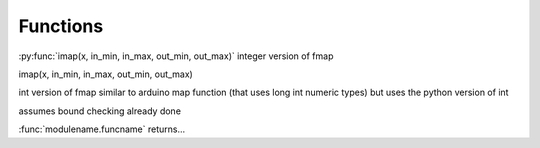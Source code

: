 
Functions
---------


:py:func:`imap(x, in_min, in_max, out_min, out_max)` integer version of fmap


imap(x, in_min, in_max, out_min, out_max)

int version of fmap
similar to arduino map function (that uses long int numeric types)
but uses the python version of int 

assumes bound checking already done

:func:`modulename.funcname` returns...
